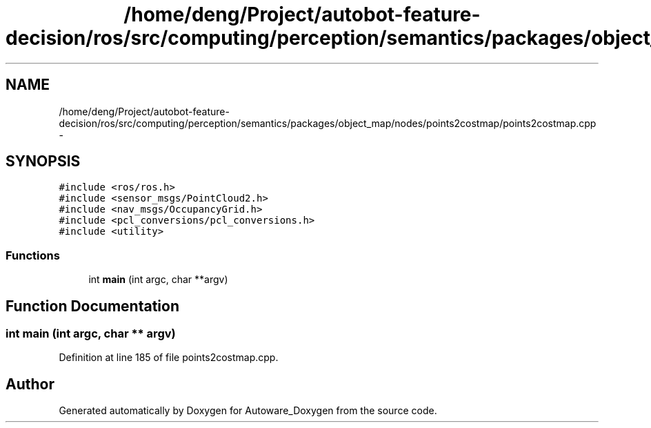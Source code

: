 .TH "/home/deng/Project/autobot-feature-decision/ros/src/computing/perception/semantics/packages/object_map/nodes/points2costmap/points2costmap.cpp" 3 "Fri May 22 2020" "Autoware_Doxygen" \" -*- nroff -*-
.ad l
.nh
.SH NAME
/home/deng/Project/autobot-feature-decision/ros/src/computing/perception/semantics/packages/object_map/nodes/points2costmap/points2costmap.cpp \- 
.SH SYNOPSIS
.br
.PP
\fC#include <ros/ros\&.h>\fP
.br
\fC#include <sensor_msgs/PointCloud2\&.h>\fP
.br
\fC#include <nav_msgs/OccupancyGrid\&.h>\fP
.br
\fC#include <pcl_conversions/pcl_conversions\&.h>\fP
.br
\fC#include <utility>\fP
.br

.SS "Functions"

.in +1c
.ti -1c
.RI "int \fBmain\fP (int argc, char **argv)"
.br
.in -1c
.SH "Function Documentation"
.PP 
.SS "int main (int argc, char ** argv)"

.PP
Definition at line 185 of file points2costmap\&.cpp\&.
.SH "Author"
.PP 
Generated automatically by Doxygen for Autoware_Doxygen from the source code\&.
